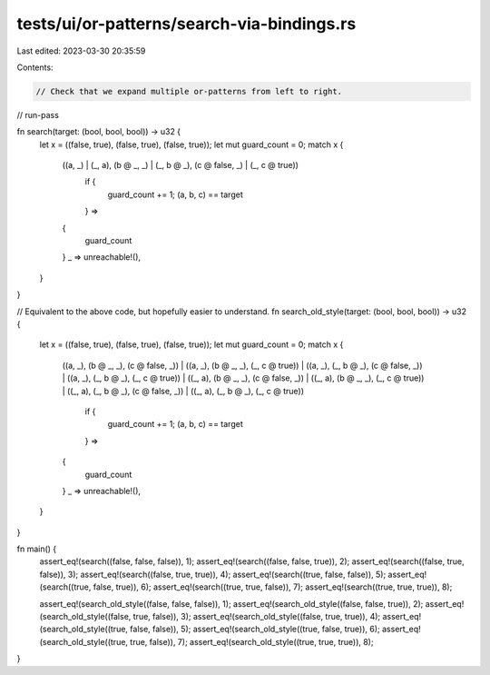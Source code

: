 tests/ui/or-patterns/search-via-bindings.rs
===========================================

Last edited: 2023-03-30 20:35:59

Contents:

.. code-block:: rs

    // Check that we expand multiple or-patterns from left to right.

// run-pass

fn search(target: (bool, bool, bool)) -> u32 {
    let x = ((false, true), (false, true), (false, true));
    let mut guard_count = 0;
    match x {
        ((a, _) | (_, a), (b @ _, _) | (_, b @ _), (c @ false, _) | (_, c @ true))
            if {
                guard_count += 1;
                (a, b, c) == target
            } =>
        {
            guard_count
        }
        _ => unreachable!(),
    }
}

// Equivalent to the above code, but hopefully easier to understand.
fn search_old_style(target: (bool, bool, bool)) -> u32 {
    let x = ((false, true), (false, true), (false, true));
    let mut guard_count = 0;
    match x {
        ((a, _), (b @ _, _), (c @ false, _))
        | ((a, _), (b @ _, _), (_, c @ true))
        | ((a, _), (_, b @ _), (c @ false, _))
        | ((a, _), (_, b @ _), (_, c @ true))
        | ((_, a), (b @ _, _), (c @ false, _))
        | ((_, a), (b @ _, _), (_, c @ true))
        | ((_, a), (_, b @ _), (c @ false, _))
        | ((_, a), (_, b @ _), (_, c @ true))
            if {
                guard_count += 1;
                (a, b, c) == target
            } =>
        {
            guard_count
        }
        _ => unreachable!(),
    }
}

fn main() {
    assert_eq!(search((false, false, false)), 1);
    assert_eq!(search((false, false, true)), 2);
    assert_eq!(search((false, true, false)), 3);
    assert_eq!(search((false, true, true)), 4);
    assert_eq!(search((true, false, false)), 5);
    assert_eq!(search((true, false, true)), 6);
    assert_eq!(search((true, true, false)), 7);
    assert_eq!(search((true, true, true)), 8);

    assert_eq!(search_old_style((false, false, false)), 1);
    assert_eq!(search_old_style((false, false, true)), 2);
    assert_eq!(search_old_style((false, true, false)), 3);
    assert_eq!(search_old_style((false, true, true)), 4);
    assert_eq!(search_old_style((true, false, false)), 5);
    assert_eq!(search_old_style((true, false, true)), 6);
    assert_eq!(search_old_style((true, true, false)), 7);
    assert_eq!(search_old_style((true, true, true)), 8);
}


